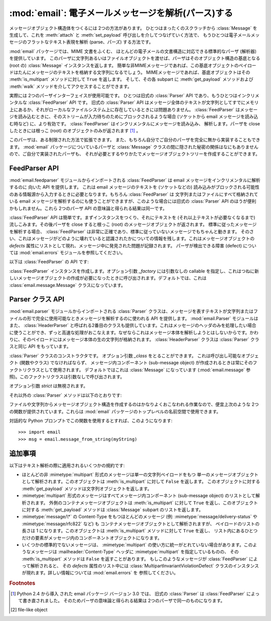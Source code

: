 :mod:`email`: 電子メールメッセージを解析(パース)する
----------------------------------------------------

.. module:: email.parser
   :synopsis: 電子メールメッセージのフラットなテキストを解析し、
    メッセージオブジェクト構造体を生成する。


メッセージオブジェクト構造体をつくるには 2つの方法があります。
ひとつはまったくのスクラッチから :class:`Message` を生成して、これを
:meth:`attach` と :meth:`set_payload` 呼び出しを介してつなげていく方法で、
もうひとつは電子メールメッセージのフラットなテキスト表現を\
解析 (parse、パーズ) する方法です。

:mod:`email` パッケージでは、MIME 文書をふくむ、
ほとんどの電子メールの文書構造に対応できる標準的なパーザ (解析器) を提供しています。
このパーザに文字列あるいはファイルオブジェクトを渡せば、パーザは\
そのオブジェクト構造の基底となる (root の) :class:`Message`
インスタンスを返します。
簡単な非MIMEメッセージであれば、この基底オブジェクトのペイロードは\
たんにメッセージのテキストを格納する文字列になるでしょう。
MIMEメッセージであれば、基底オブジェクトはその :meth:`is_multipart`
メソッドに対して ``True`` を返します。
そして、その各 subpart に :meth:`get_payload` メソッドおよび
:meth:`walk` メソッドを介してアクセスすることができます。

実際には 2つのパーザインターフェイスが使用可能です。
ひとつは旧式の :class:`Parser` API であり、もうひとつはインクリメンタルな
:class:`FeedParser` API です。
旧式の :class:`Parser` API はメッセージ全体のテキストが文字列としてすでに\
メモリ上にあるか、それがローカルなファイルシステム上に存在しているときには\
問題ありません。 :class:`FeedParser` はメッセージを読み込むときに、そのストリームが\
入力待ちのためにブロックされるような場合 (ソケットから email メッセージを読み込む時など)
に、より有効です。 :class:`FeedParser` はインクリメンタルにメッセージを読み込み、
解析します。パーザを close したときには根っこ
(root) のオブジェクトのみが返されます [#]_ 。

このパーザは、ある制限された方法で拡張できます。
また、もちろん自分でご自分のパーザを完全に無から実装することもできます。 :mod:`email`
パッケージについているパーザと :class:`Message` クラスの間に\
隠された秘密の関係はなにもありませんので、ご自分で実装されたパーザも、
それが必要とするやりかたでメッセージオブジェクトツリーを作成することができます。


FeedParser API
^^^^^^^^^^^^^^

.. versionadded:: 2.4

:mod:`email.feedparser` モジュールからインポートされる :class:`FeedParser` は email
メッセージをインクリメンタルに解析するのに 向いた API を提供します。
これは email メッセージのテキストを (ソケットなどの) 読み込みがブロックされる\
可能性のある情報源から入力するときに必要となります。もちろん :class:`FeedParser` は
文字列またはファイルにすべて格納されている email メッセージを解析するのにも\
使うことができますが、このような場合には旧式の :class:`Parser` API のほうが\
便利かもしれません。これら 2つのパーザ API の意味論と得られる結果は同一です。

:class:`FeedParser` API は簡単です。まずインスタンスをつくり、それに\
テキストを (それ以上テキストが必要なくなるまで) 流しこみます。その後\
パーザを close すると根っこ (root) のメッセージオブジェクトが返されます。
標準に従ったメッセージを解析する場合、 :class:`FeedParser` は非常に\
正確であり、標準に従っていないメッセージでもちゃんと動きます。
そのさい、これはメッセージがどのように壊れていると認識されたかについての\
情報を残します。これはメッセージオブジェクトの *defects* 属性に\
リストとして現れ、メッセージ中に発見された問題が記録されます。
パーザが検出できる障害 (defect) については :mod:`email.errors`
モジュールを参照してください。

以下は :class:`FeedParser` の API です:


.. class:: FeedParser([_factory])

   :class:`FeedParser` インスタンスを作成します。オプション引数 *_factory* には\
   引数なしの callable を指定し、これはつねに新しいメッセージオブジェクトの作成が\
   必要になったときに呼び出されます。デフォルトでは、これは
   :class:`email.message.Message` クラスになっています。


   .. method:: feed(data)

      :class:`FeedParser` にデータを供給します。 *data* は 1行または複数行からなる\
      文字列を渡します。渡される行は完結していなくてもよく、その場合 :class:`FeedParser`
      は部分的な行を適切につなぎ合わせます。文字列中の各行は標準的な 3種類の\
      行末文字 (復帰 CR、改行 LF、または CR+LF)
      どれかの組み合わせでよく、これらが混在してもかまいません。


   .. method:: FeedParser.close()

      :class:`FeedParser` を close し、それまでに渡されたすべてのデータの\
      解析を完了させ根っこ (root) のメッセージオブジェクトを返します。
      :class:`FeedParser` を close したあとにさらにデータを feed した場合の\
      挙動は未定義です。


Parser クラス API
^^^^^^^^^^^^^^^^^

:mod:`email.parser` モジュールからインポートされる :class:`Parser` クラ\
スは、メッセージを表すテキストが文字列またはファイルの形で\
完全に使用可能なときメッセージを解析するのに使われる API を提供します。
:mod:`email.Parser` モジュールはまた、 :class:`HeaderParser` と呼ばれる\
2番目のクラスも提供しています。これはメッセージのヘッダのみを処理したい場合に\
使うことができ、ずっと高速な処理がおこなえます。なぜならこれはメッセージ本体を\
解析しようとはしないからです。かわりに、そのペイロードにはメッセージ本体の\
生の文字列が格納されます。 :class:`HeaderParser` クラスは
:class:`Parser` クラスと同じ API をもっています。


.. class:: Parser([_class])

   :class:`Parser` クラスのコンストラクタです。
   オプション引数 *_class* をとることができます。
   これは呼び出し可能なオブジェクト (関数やクラス) でなければならず、
   メッセージ内コンポーネント (sub-message object) が作成されるときは\
   常にそのファクトリクラスとして使用されます。
   デフォルトではこれは :class:`Message` になっています
   (:mod:`email.message` 参照)。このファクトリクラスは引数なしで呼び出されます。

   オプション引数 *strict* は無視されます。

   .. deprecated:: 2.4
      :class:`Parser` は Python 2.4 で新しく導入された :class:`FeedParser` の\
      後方互換性のための API ラッパで、 *すべての* 解析が事実上 non-strict です。
      :class:`Parser` コンストラクタに *strict* フラグを渡す必要はありません。

   .. versionchanged:: 2.2.2
      *strict* フラグが追加されました.

   .. versionchanged:: 2.4
      *strict* フラグは推奨されなくなりました.

   それ以外の :class:`Parser` メソッドは以下のとおりです:


   .. method:: parse(fp[, headersonly])

      ファイルなどストリーム形式  [#]_ のオブジェクト *fp* から\
      すべてのデータを読み込み、得られたテキストを解析して基底 (root) メッセージ\
      オブジェクト構造を返します。
      *fp* はストリーム形式のオブジェクトで :meth:`readline` および
      :meth:`read` 両方のメソッドをサポートしている必要があります。

      *fp* に格納されているテキスト文字列は、一連の :rfc:`2822` 形式の\
      ヘッダおよびヘッダ継続行 (header continuation lines) によって構成されている\
      必要があります。オプションとして、最初にエンペローブヘッダが来ることもできます。
      ヘッダ部分はデータの終端か、ひとつの空行によって終了したとみなされます。
      ヘッダ部分に続くデータはメッセージ本体となります (MIME エンコードされた
      subpart を含んでいるかもしれません)。

      オプション引数 *headersonly* はヘッダ部分を解析しただけで終了するか\
      否かを指定します。デフォルトの値は ``False``
      で、これはそのファイルの 内容すべてを解析することを意味しています。

   .. versionchanged:: 2.2.2
      *headersonly* フラグが追加されました.


   .. method:: Parser.parsestr(text[, headersonly])

      :meth:`parse` メソッドに似ていますが、ファイルなどのストリーム形式のかわりに\
      文字列を引数としてとるところが違います。文字列に対してこのメソッドを\
      呼ぶことは、 *text* を :class:`StringIO` インスタンスとして作成して
      :meth:`parse` を適用するのと同じです。

      オプション引数 *headersonly* は :meth:`parse` メソッドと同じです。

   .. versionchanged:: 2.2.2
      *headersonly* フラグが追加されました.

ファイルや文字列からメッセージオブジェクト構造を作成するのは\
かなりよくおこなわれる作業なので、便宜上次のような 2つの関数が\
提供されています。これらは :mod:`email` パッケージのトップレベルの\
名前空間で使用できます。


.. function:: message_from_string(s[, _class[, strict]])

   文字列からメッセージオブジェクト構造を作成し返します。
   これは ``Parser().parsestr(s)`` とまったく同じです。 オプション引数
   *_class* および *strict* は :class:`Parser` クラスの\
   コンストラクタと同様に解釈されます。

   .. versionchanged:: 2.2.2
      *strict* フラグが追加されました.


.. function:: message_from_file(fp[, _class[, strict]])

   Open されたファイルオブジェクトからメッセージオブジェクト構造を作成し返します。
   これは ``Parser().parse(fp)`` とまったく同じです。
   オプション引数 *_class* および *strict* は :class:`Parser` クラスの\
   コンストラクタと同様に解釈されます。

   .. versionchanged:: 2.2.2
      *strict* フラグが追加されました.

対話的な Python プロンプトでこの関数を使用するとすれば、このようになります::

   >>> import email
   >>> msg = email.message_from_string(myString)


追加事項
^^^^^^^^

以下はテキスト解析の際に適用されるいくつかの規約です:

* ほとんどの非 :mimetype:`multipart` 形式のメッセージは単一の文字列ペイロードをもつ
  単一のメッセージオブジェクトとして解析されます。このオブジェクトは
  :meth:`is_multipart` に対して ``False`` を返します。
  このオブジェクトに対する :meth:`get_payload` メソッドは文字列オブジェクトを返します。

* :mimetype:`multipart` 形式のメッセージはすべてメッセージ内\
  コンポーネント (sub-message object) のリストとして解析されます。
  外側のコンテナメッセージオブジェクトは :meth:`is_multipart` に対して ``True``
  を返し、このオブジェクトに対する :meth:`get_payload` メソッドは
  :class:`Message` subpart のリストを返します。

* :mimetype:`message/\*` の Content-Type をもつほとんどのメッセージ (例:
  :mimetype:`message/delivery-status` や :mimetype:`message/rfc822` など) も
  コンテナメッセージオブジェクトとして解析されますが、
  ペイロードのリストの長さは 1 になります。このオブジェクトは :meth:`is_multipart`
  メソッドに対して ``True`` を返し、
  リスト内にあるひとつだけの要素がメッセージ内のコンポーネントオブジェクトになります。

* いくつかの標準的でないメッセージは、 :mimetype:`multipart` の使い方に\
  統一がとれていない場合があります。このようなメッセージは
  :mailheader:`Content-Type` ヘッダに :mimetype:`multipart`
  を指定しているものの、 その :meth:`is_multipart` メソッドは ``False``
  を返すことがあります。 もしこのようなメッセージが
  :class:`FeedParser` によって解析されると、 その *defects* 属性のリスト中には
  :class:`MultipartInvariantViolationDefect` クラスの\
  インスタンスが現れます。詳しい情報については
  :mod:`email.errors` を 参照してください。

.. rubric:: Footnotes

.. [#] Python 2.4 から導入 された email パッケージ バージョン 3.0 では、
   旧式の :class:`Parser` は :class:`FeedParser` によって書き直されました。
   そのためパーザの意味論と得られる結果は 2つのパーザで同一のものになります。

.. [#] file-like object
